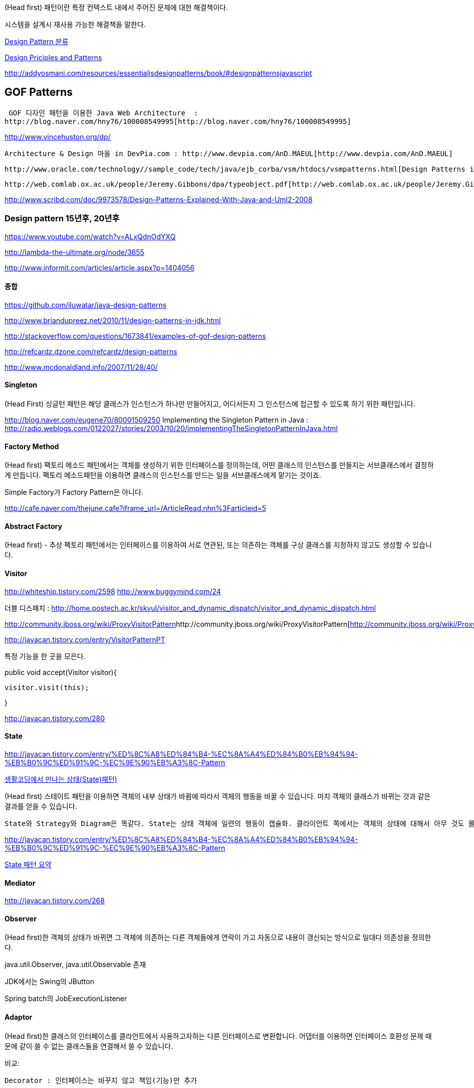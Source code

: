 (Head first) 패턴이란 특정 컨텍스트 내에서 주어진 문제에 대한 해결책이다.  

시스템을 설계시 재사용 가능한 해결책을 말한다.

http://blog.naver.com/phrack/80045184082[Design Pattern 분류]

http://www.objectmentor.com/resources/articles/Principles_and_Patterns.pdf[Design Priciples and Patterns]

http://addyosmani.com/resources/essentialjsdesignpatterns/book/#designpatternsjavascript[http://addyosmani.com/resources/essentialjsdesignpatterns/book/#designpatternsjavascript]

== GOF Patterns

 GOF 디자인 패턴을 이용한 Java Web Architecture  :
http://blog.naver.com/hny76/100008549995[http://blog.naver.com/hny76/100008549995]

http://www.vincehuston.org/dp/[http://www.vincehuston.org/dp/]

 Architecture & Design 마을 in DevPia.com : http://www.devpia.com/AnD.MAEUL[http://www.devpia.com/AnD.MAEUL]

 http://www.oracle.com/technology//sample_code/tech/java/ejb_corba/vsm/htdocs/vsmpatterns.html[Design Patterns in the VSM]

 http://web.comlab.ox.ac.uk/people/Jeremy.Gibbons/dpa/typeobject.pdf[http://web.comlab.ox.ac.uk/people/Jeremy.Gibbons/dpa/typeobject.pdf]

http://www.scribd.com/doc/9973578/Design-Patterns-Explained-With-Java-and-Uml2-2008[http://www.scribd.com/doc/9973578/Design-Patterns-Explained-With-Java-and-Uml2-2008]

=== Design pattern 15년후, 20년후

https://www.youtube.com/watch?v=ALxQdnOdYXQ

http://lambda-the-ultimate.org/node/3655

http://www.informit.com/articles/article.aspx?p=1404056

==== 종합

http://www.briandupreez.net/2010/11/design-patterns-in-jdk.html[https://github.com/iluwatar/java-design-patterns   
]

http://www.briandupreez.net/2010/11/design-patterns-in-jdk.html[http://www.briandupreez.net/2010/11/design-patterns-in-jdk.html]

http://stackoverflow.com/questions/1673841/examples-of-gof-design-patterns[http://stackoverflow.com/questions/1673841/examples-of-gof-design-patterns]

http://refcardz.dzone.com/refcardz/design-patterns[http://refcardz.dzone.com/refcardz/design-patterns]

http://www.mcdonaldland.info/2007/11/28/40/[http://www.mcdonaldland.info/2007/11/28/40/]

==== Singleton

(Head First) 싱글턴 패턴은 해당 클래스가 인스턴스가 하나만 만들어지고, 어디서든지 그 인스턴스에 접근할 수 있도록 하기 위한 패턴입니다.

http://blog.naver.com/eugene70/80001509250[http://blog.naver.com/eugene70/80001509250]
Implementing the Singleton Pattern in Java :  http://radio.weblogs.com/0122027/stories/2003/10/20/implementingTheSingletonPatternInJava.html[http://radio.weblogs.com/0122027/stories/2003/10/20/implementingTheSingletonPatternInJava.html]

==== Factory Method

(Head first) 팩토리 메소드 패턴에서는 객체를 생성하기 위한 인터페이스를 정의하는데, 어떤 클래스의 인스턴스를 만들지는 서브클래스에서 결정하게 만듭니다. 팩토리 메소드패턴을 이용하면 클래스의 인스턴스를 만드는 일을 서브클래스에게 맡기는 것이죠.

Simple Factory가  Factory Pattern은 아니다.

http://cafe.naver.com/thejune.cafe?iframe_url=/ArticleRead.nhn%3Farticleid=5[http://cafe.naver.com/thejune.cafe?iframe_url=/ArticleRead.nhn%3Farticleid=5]

==== Abstract Factory

(Head first) - 추상 팩토리 패턴에서는 인터페이스를 이용하여 서로 연관된, 또는 의존하는 객체를 구상 클래스를 지정하지 않고도 생성할 수 있습니다.

==== Visitor

http://whiteship.me/2598[http://whiteship.tistory.com/2598]
http://www.buggymind.com/24[http://www.buggymind.com/24]  

더블 디스패치 : http://home.postech.ac.kr/~skyul/visitor_and_dynamic_dispatch/visitor_and_dynamic_dispatch.html[http://home.postech.ac.kr/~skyul/visitor_and_dynamic_dispatch/visitor_and_dynamic_dispatch.html]

http://community.jboss.org/wiki/ProxyVisitorPattern[]http://community.jboss.org/wiki/ProxyVisitorPattern[http://community.jboss.org/wiki/ProxyVisitorPattern]

http://javacan.tistory.com/entry/VisitorPatternPT[http://javacan.tistory.com/entry/VisitorPatternPT]

특정 기능을 한 곳을 모은다.  

public void accept(Visitor visitor){

    visitor.visit(this);  

}  

http://javacan.tistory.com/280[http://javacan.tistory.com/280]

==== State

http://javacan.tistory.com/entry/%ED%8C%A8%ED%84%B4-%EC%8A%A4%ED%84%B0%EB%94%94-%EB%B0%9C%ED%91%9C-%EC%9E%90%EB%A3%8C-Pattern[http://javacan.tistory.com/entry/%ED%8C%A8%ED%84%B4-%EC%8A%A4%ED%84%B0%EB%94%94-%EB%B0%9C%ED%91%9C-%EC%9E%90%EB%A3%8C-Pattern]

http://javacan.tistory.com/216[생활코딩에서 만나는 상태(State)패턴)]

(Head first) 스테이트 패턴을 이용하면 객체의 내부 상태가 바뀜에 따라서 객체의 행동을 바꿀 수 있습니다. 마치 객체의 클래스가 바뀌는 것과 같은 결과를 얻을 수 있습니다.

 State와 Strategy와 Diagram은 똑같다. State는 상태 객체에 일련의 행동이 캡슐화. 클라이언트 쪽에서는 객체의 상태에 대해서 아무 것도 몰라도 된다. Strategy는 클라이언트에서 컨텍스트 객체한테 어떤 전략 객체를 사용할지를 지정해 준다. Strategy는 주로 실행시에 전략 객체를 변경할수 있는 유연성을 제공하기 위한 용도로 쓰임   

http://javacan.tistory.com/entry/%ED%8C%A8%ED%84%B4-%EC%8A%A4%ED%84%B0%EB%94%94-%EB%B0%9C%ED%91%9C-%EC%9E%90%EB%A3%8C-Pattern[http://javacan.tistory.com/entry/%ED%8C%A8%ED%84%B4-%EC%8A%A4%ED%84%B0%EB%94%94-%EB%B0%9C%ED%91%9C-%EC%9E%90%EB%A3%8C-Pattern]

http://javacan.tistory.com/271[State 패턴 요약]

==== Mediator

http://javacan.tistory.com/268[http://javacan.tistory.com/268]  

==== Observer

(Head first)한 객체의 상태가 바뀌면 그 객체에 의존하는 다른 객체들에게 연락이 가고 자동으로 내용이 갱신되는 방식으로 일대다 의존성을 정의한다.

java.util.Observer, java.util.Observable 존재

JDK에서는 Swing의  JButton

Spring batch의 JobExecutionListener

==== Adaptor   

(Head first)한 클래스의 인터페이스를 클라언트에서 사용하고자하는 다른 인터페이스로 변환합니다. 어댑터를 이용하면 인터페이스 호환성 문제 때문에 같이 쓸 수 없는 클래스들을 연결해서 쓸 수 있습니다.  

비교:

 Decorator : 인터페이스는 바꾸지 않고 책임(기능)만 추가

Adaptor : 한 인터페이스를 다른 인터페이스로 변환  

Facade : 인터페이스를 간단하게 바꿈  

==== Facade

어떤 서브시스템의 일련의 인터페이스에 대한 통합된 인터페이스를 제공합니다. 퍼사드에서 고수준 인터페이스를 정의하기 때문에 서브시스템을 더 쉽게 사용할 수 있습니다.  

==== Template method

(Head first) 템플릿 메소드 패턴에서는 메소드에서 알고리즘의 골격을 정의합니다. 알고리즘의 여러 단계 중 일부는 서브클래스에서 구현할 수 있습니다. 템플릿 메소드를 이용하면 알고리즘의 구조는 그대로 유지하면서 서브클래스에서 특정 단계를 재정의할 수 있습니다.

Strategy는 구성사용,  Template method는 상속 사용

==== Iterator

(Head first)이터레이터 패턴은 컬렉션 구현 방법을 노출시키지 않으면서도 그 집합체 안에 들어있는 모든 항목에 접근할 수 있게 해주는 방법을 제공합니다.  

==== Composite

(Head first) 컴포지트 패턴을 이용하면 객체들을 트리 구조로 구성하여 부분과 전체를 나타내는 계층 구조로 만들 수 있습니다. 이 패턴을 이용하면, 클라언트에서 개별 객체와 다른 객체들로 구성된 복합 객체(Composite)를 똑같은 방법으로 다룰 수 있습니다.

http://javacan.tistory.com/entry/137[]

http://javacan.tistory.com/entry/137[Composite 패턴 적용 사례 공유]

http://javacan.tistory.com/entry/137[  
]

==== Strategy

http://javacan.tistory.com/entry/%ED%8C%A8%ED%84%B4-%EC%8A%A4%ED%84%B0%EB%94%94-%EB%B0%9C%ED%91%9C-%EC%9E%90%EB%A3%8C-Delegation-Strategy[패턴 스터디 발표 자료 - Delegation & Strategy]

 (Head first) 스트래티지 패턴에서는 알고리즘군을 정의하고 각각을 캡슐화하여 교환해서 사용할 수 있도록 만든다. 스트래티지을 활용하면 알고리즘을 사용하는 클라이언트와는 독립적으로 알고리즘을 변경할 수 있다.  

http://javacan.tistory.com/272[http://javacan.tistory.com/272]

==== Decorator

(Head first) 데코레이터 패턴에서는 객체에 추가적인 요건을 동적으로  첨가한다. 데코레이터는 서브 클래스를 만드는 것을 통해서  기능을 유연하게 확장하는 방법을 제공한다.

jdk 예제 :   java io InputStream

==== Proxy

(Head first)어떤 객체에 대한 접근을 제어하기 위한 용도로 대리인이나 대변인에 해당하는 객체를 제공하는 패턴

Decorator는  클래스에 새로운 행동을 추가하기 위한 용도로 쓰이지만 프록시는 어떤 클래스에 대한 접근을 제어하기 위한 용도로 쓰이죠.

Proxy와 Adaptor는 모두 클라이언트와 다른 객체 사이에 끼여들어서 클라이언트로부터 요청을 받아와서 다른 객체한테 전달해주는 역할을 합니다. 어댑터에서는 다른 객체의 인터페이스를 바꿔주지만, 프록시에서는 똑같은 인터페이스를 사용하다는 차이점이 있죠

==== Command

(Head first)커맨드 패턴을 이용하면 요구사항을 객체와 캡슐화 할 수 있으며, 매개 변수를 써서 여러 가지 다른 요구사항을 집어 넣을 수도 있습니다. 또한 요청 내역을 큐에 저장하거나  로그로 기록할 수도 있으며, 작업 취소 기능도 지원가능합니다.  

- command.execute, 멤버변수로 필요한 파라미터 설정.  

http://javacan.tistory.com/279

==== Compound

==== Chain of responsibility

http://javacan.tistory.com/277

== GoF 외 패턴  

==== Value Object

http://aeternum.egloos.com/1899296[http://aeternum.egloos.com/1899296]

http://www.adam-bien.com/roller/abien/entry/value_object_vs_data_transfer[http://www.adam-bien.com/roller/abien/entry/value_object_vs_data_transfer]   

==== IoC, DI

http://weblog.jamisbuck.org/2008/11/9/legos-play-doh-and-programming

http://toby.epril.com/?p=911[http://toby.epril.com/?p=911]

http://david.heinemeierhansson.com/2012/dependency-injection-is-not-a-virtue.html[http://david.heinemeierhansson.com/2012/dependency-injection-is-not-a-virtue.html]

http://grantammons.me/2013/01/06/dependency-injection-is-not-a-bad-guy/[http://grantammons.me/2013/01/06/dependency-injection-is-not-a-bad-guy/]
